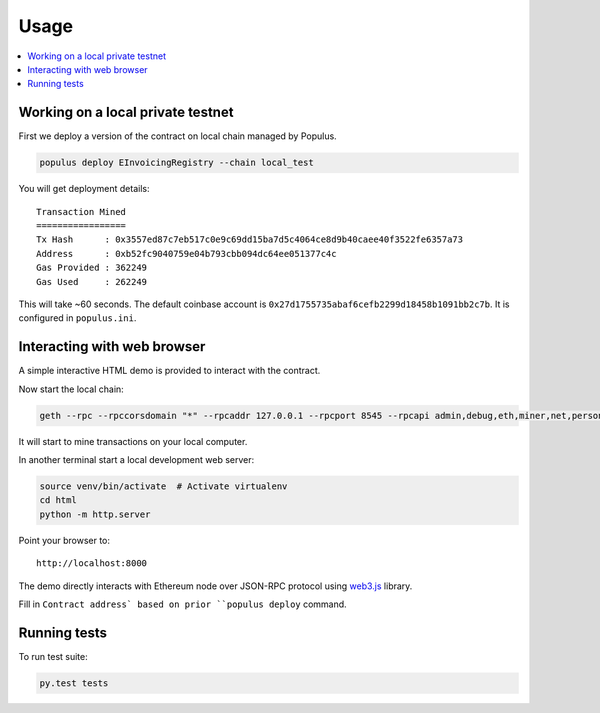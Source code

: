=====
Usage
=====

.. contents:: :local:

Working on a local private testnet
==================================

First we deploy a version of the contract on local chain managed by Populus.

.. code-block:: console

    populus deploy EInvoicingRegistry --chain local_test

You will get deployment details::

    Transaction Mined
    =================
    Tx Hash      : 0x3557ed87c7eb517c0e9c69dd15ba7d5c4064ce8d9b40caee40f3522fe6357a73
    Address      : 0xb52fc9040759e04b793cbb094dc64ee051377c4c
    Gas Provided : 362249
    Gas Used     : 262249


This will take ~60 seconds. The default coinbase account is ``0x27d1755735abaf6cefb2299d18458b1091bb2c7b``. It is configured in ``populus.ini``.

Interacting with web browser
============================

A simple interactive HTML demo is provided to interact with the contract.

Now start the local chain:

.. code-block:: console

    geth --rpc --rpccorsdomain "*" --rpcaddr 127.0.0.1 --rpcport 8545 --rpcapi admin,debug,eth,miner,net,personal,shh,txpool,web3,ws --datadir chains/local_test --maxpeers 0 --networkid 1234 --port 30303 --verbosity 5 --unlock 0 --password venv/lib/python3.5/site-packages/geth/default_blockchain_password --nodiscover --mine --minerthreads 1

It will start to mine transactions on your local computer.

In another terminal start a local development web server:

.. code-block:: console

    source venv/bin/activate  # Activate virtualenv
    cd html
    python -m http.server

Point your browser to::

    http://localhost:8000

The demo directly interacts with Ethereum node over JSON-RPC protocol using `web3.js <https://github.com/ethereum/web3.js/>`_ library.

Fill in ``Contract address` based on prior ``populus deploy`` command.

Running tests
=============

To run test suite:

.. code-block::

    py.test tests


